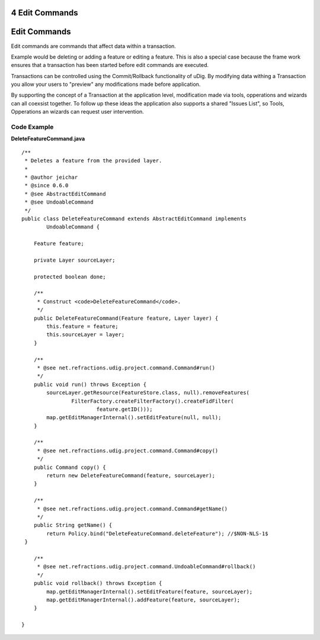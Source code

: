 4 Edit Commands
===============

Edit Commands
=============

Edit commands are commands that affect data within a transaction.

Example would be deleting or adding a feature or editing a feature. This is also a special case
because the frame work ensures that a transaction has been started before edit commands are
executed.

Transactions can be controlled using the Commit/Rollback functionality of uDig. By modifying data
withing a Transaction you allow your users to "preview" any modifications made before application.

By supporting the concept of a Transaction at the application level, modification made via tools,
opperations and wizards can all coexsist together. To follow up these ideas the application also
supports a shared "Issues List", so Tools, Opperations an wizards can request user intervention.

Code Example
~~~~~~~~~~~~

**DeleteFeatureCommand.java**

::

    /**
     * Deletes a feature from the provided layer.
     *  
     * @author jeichar
     * @since 0.6.0
     * @see AbstractEditCommand
     * @see UndoableCommand
     */
    public class DeleteFeatureCommand extends AbstractEditCommand implements
            UndoableCommand {

        Feature feature;

        private Layer sourceLayer;

        protected boolean done;

        /**
         * Construct <code>DeleteFeatureCommand</code>.
         */
        public DeleteFeatureCommand(Feature feature, Layer layer) {
            this.feature = feature;
            this.sourceLayer = layer;
        }

        /**
         * @see net.refractions.udig.project.command.Command#run()
         */
        public void run() throws Exception {
            sourceLayer.getResource(FeatureStore.class, null).removeFeatures(
                    FilterFactory.createFilterFactory().createFidFilter(
                            feature.getID()));
            map.getEditManagerInternal().setEditFeature(null, null);
        }

        /**
         * @see net.refractions.udig.project.command.Command#copy()
         */
        public Command copy() {
            return new DeleteFeatureCommand(feature, sourceLayer);
        }

        /**
         * @see net.refractions.udig.project.command.Command#getName()
         */
        public String getName() {
            return Policy.bind("DeleteFeatureCommand.deleteFeature"); //$NON-NLS-1$
     }

        /**
         * @see net.refractions.udig.project.command.UndoableCommand#rollback()
         */
        public void rollback() throws Exception {
            map.getEditManagerInternal().setEditFeature(feature, sourceLayer);
            map.getEditManagerInternal().addFeature(feature, sourceLayer);
        }

    }

